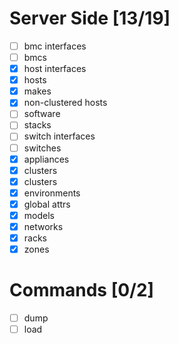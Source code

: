 * Server Side [13/19]
- [ ] bmc interfaces
- [ ] bmcs
- [X] host interfaces
- [X] hosts
- [X] makes
- [X] non-clustered hosts
- [ ] software
- [ ] stacks
- [ ] switch interfaces
- [ ] switches
- [X] appliances
- [X] clusters
- [X] clusters
- [X] environments
- [X] global attrs
- [X] models
- [X] networks
- [X] racks
- [X] zones
  
  
* Commands [0/2]
- [ ] dump
- [ ] load


